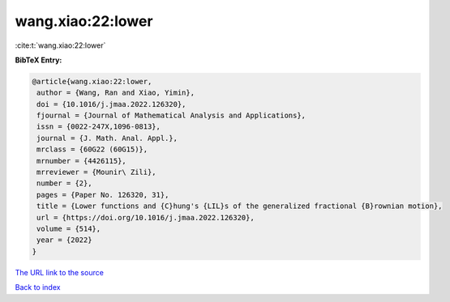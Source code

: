 wang.xiao:22:lower
==================

:cite:t:`wang.xiao:22:lower`

**BibTeX Entry:**

.. code-block:: bibtex

   @article{wang.xiao:22:lower,
    author = {Wang, Ran and Xiao, Yimin},
    doi = {10.1016/j.jmaa.2022.126320},
    fjournal = {Journal of Mathematical Analysis and Applications},
    issn = {0022-247X,1096-0813},
    journal = {J. Math. Anal. Appl.},
    mrclass = {60G22 (60G15)},
    mrnumber = {4426115},
    mrreviewer = {Mounir\ Zili},
    number = {2},
    pages = {Paper No. 126320, 31},
    title = {Lower functions and {C}hung's {LIL}s of the generalized fractional {B}rownian motion},
    url = {https://doi.org/10.1016/j.jmaa.2022.126320},
    volume = {514},
    year = {2022}
   }
`The URL link to the source <ttps://doi.org/10.1016/j.jmaa.2022.126320}>`_


`Back to index <../By-Cite-Keys.html>`_
